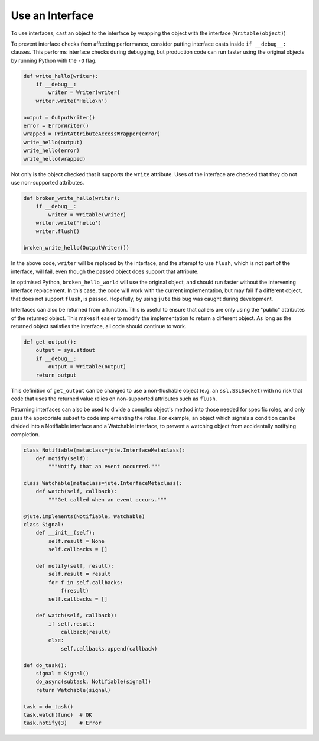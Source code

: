 Use an Interface
================

To use interfaces, cast an object to the interface by wrapping the object with
the interface (``Writable(object)``)

To prevent interface checks from affecting performance, consider putting
interface casts inside ``if __debug__:`` clauses. This performs interface checks
during debugging, but production code can run faster using the original objects
by running Python with the ``-O`` flag.

.. code-block:: python

    def write_hello(writer):
        if __debug__:
            writer = Writer(writer)
        writer.write('Hello\n')

    output = OutputWriter()
    error = ErrorWriter()
    wrapped = PrintAttributeAccessWrapper(error)
    write_hello(output)
    write_hello(error)
    write_hello(wrapped)

Not only is the object checked that it supports the ``write`` attribute.  Uses
of the interface are checked that they do not use non-supported attributes.

.. code-block:: python

    def broken_write_hello(writer):
        if __debug__:
            writer = Writable(writer)
        writer.write('hello')
        writer.flush()

    broken_write_hello(OutputWriter())

In the above code, ``writer`` will be replaced by the interface, and the attempt
to use ``flush``, which is not part of the interface, will fail, even though the
passed object does support that attribute.

In optimised Python, ``broken_hello_world`` will use the original object, and
should run faster without the intervening interface replacement.  In this case,
the code will work with the current implementation, but may fail if a different
object, that does not support ``flush``, is passed.  Hopefully, by using ``jute``
this bug was caught during development.

Interfaces can also be returned from a function.  This is useful to ensure that
callers are only using the "public" attributes of the returned object.  This
makes it easier to modify the implementation to return a different object. As
long as the returned object satisfies the interface, all code should continue
to work.

.. code-block:: python

    def get_output():
        output = sys.stdout
        if __debug__:
            output = Writable(output)
        return output

This definition of ``get_output`` can be changed to use a non-flushable object
(e.g. an ``ssl.SSLSocket``) with no risk that code that uses the returned value
relies on non-supported attributes such as ``flush``.

Returning interfaces can also be used to divide a complex object's method into
those needed for specific roles, and only pass the appropriate subset to code
implementing the roles.  For example, an object which signals a condition can
be divided into a Notifiable interface and a Watchable interface, to prevent a
watching object from accidentally notifying completion.

.. code-block:: python

    class Notifiable(metaclass=jute.InterfaceMetaclass):
        def notify(self):
            """Notify that an event occurred."""

    class Watchable(metaclass=jute.InterfaceMetaclass):
        def watch(self, callback):
            """Get called when an event occurs."""

    @jute.implements(Notifiable, Watchable)
    class Signal:
        def __init__(self):
            self.result = None
            self.callbacks = []

        def notify(self, result):
            self.result = result
            for f in self.callbacks:
                f(result)
            self.callbacks = []

        def watch(self, callback):
            if self.result:
                callback(result)
            else:
                self.callbacks.append(callback)

    def do_task():
        signal = Signal()
        do_async(subtask, Notifiable(signal))
        return Watchable(signal)

    task = do_task()
    task.watch(func)  # OK
    task.notify(3)    # Error
